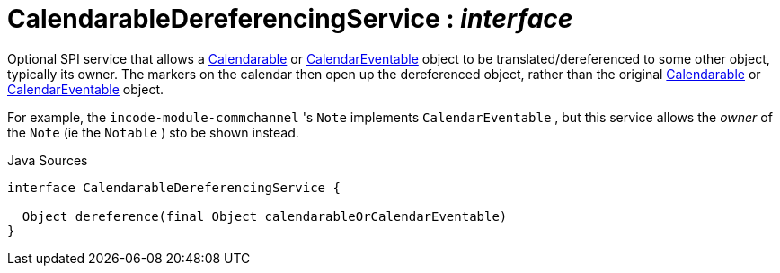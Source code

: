 = CalendarableDereferencingService : _interface_
:Notice: Licensed to the Apache Software Foundation (ASF) under one or more contributor license agreements. See the NOTICE file distributed with this work for additional information regarding copyright ownership. The ASF licenses this file to you under the Apache License, Version 2.0 (the "License"); you may not use this file except in compliance with the License. You may obtain a copy of the License at. http://www.apache.org/licenses/LICENSE-2.0 . Unless required by applicable law or agreed to in writing, software distributed under the License is distributed on an "AS IS" BASIS, WITHOUT WARRANTIES OR  CONDITIONS OF ANY KIND, either express or implied. See the License for the specific language governing permissions and limitations under the License.

Optional SPI service that allows a xref:system:generated:index/extensions/fullcalendar/applib/Calendarable.adoc[Calendarable] or xref:system:generated:index/extensions/fullcalendar/applib/CalendarEventable.adoc[CalendarEventable] object to be translated/dereferenced to some other object, typically its owner. The markers on the calendar then open up the dereferenced object, rather than the original xref:system:generated:index/extensions/fullcalendar/applib/Calendarable.adoc[Calendarable] or xref:system:generated:index/extensions/fullcalendar/applib/CalendarEventable.adoc[CalendarEventable] object.

For example, the `incode-module-commchannel` 's `Note` implements `CalendarEventable` , but this service allows the _owner_ of the `Note` (ie the `Notable` ) sto be shown instead.

.Java Sources
[source,java]
----
interface CalendarableDereferencingService {

  Object dereference(final Object calendarableOrCalendarEventable)
}
----

